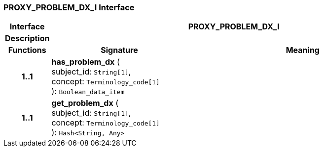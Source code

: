 === PROXY_PROBLEM_DX_I Interface

[cols="^1,3,5"]
|===
h|*Interface*
2+^h|*PROXY_PROBLEM_DX_I*

h|*Description*
2+a|

h|*Functions*
^h|*Signature*
^h|*Meaning*

h|*1..1*
|*has_problem_dx* ( +
subject_id: `String[1]`, +
concept: `Terminology_code[1]` +
): `Boolean_data_item`
a|

h|*1..1*
|*get_problem_dx* ( +
subject_id: `String[1]`, +
concept: `Terminology_code[1]` +
): `Hash<String, Any>`
a|
|===
